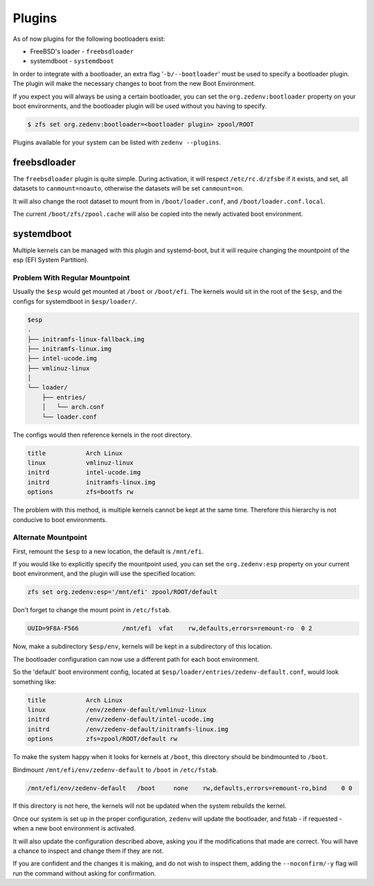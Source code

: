 ..  index:: Plugins

Plugins
========

As of now plugins for the following bootloaders exist:

* FreeBSD's loader - ``freebsdloader``
* systemdboot - ``systemdboot``

In order to integrate with a bootloader, an extra flag '``-b/--bootloader``'
must be used to specify a bootloader plugin. The plugin will make the necessary
changes to boot from the new Boot Environment.

If you expect you will always be using a certain bootloader, you can set the
``org.zedenv:bootloader`` property on your boot environments, and the
bootloader plugin will be used without you having to specify. 

.. code-block:: shell

    $ zfs set org.zedenv:bootloader=<bootloader plugin> zpool/ROOT

Plugins available for your system can be listed with ``zedenv --plugins``. 

freebsdloader
-------------

The ``freebsdloader`` plugin is quite simple. During activation, it will
respect ``/etc/rc.d/zfsbe`` if it exists, and set, all datasets to
``canmount=noauto``, otherwise the datasets will be set ``canmount=on``. 

It will also change the root dataset to mount from in ``/boot/loader.conf``,
and ``/boot/loader.conf.local``. 

The current ``/boot/zfs/zpool.cache`` will also be copied into the newly
activated boot environment.

systemdboot
-----------

Multiple kernels can be managed with this plugin and systemd-boot, but it will
require changing the mountpoint of the esp (EFI System Partition).

Problem With Regular Mountpoint
~~~~~~~~~~~~~~~~~~~~~~~~~~~~~~~

Usually the ``$esp`` would get mounted at ``/boot`` or ``/boot/efi``. The
kernels would sit in the root of the ``$esp``, and the configs for systemdboot
in ``$esp/loader/``.

.. code-block:: none

    $esp 
    . 
    ├── initramfs-linux-fallback.img 
    ├── initramfs-linux.img 
    ├── intel-ucode.img 
    ├── vmlinuz-linux 
    │ 
    └── loader/ 
        ├── entries/ 
        │   └── arch.conf 
        └── loader.conf 

The configs would then reference kernels in the root directory.

.. code-block:: none

    title           Arch Linux 
    linux           vmlinuz-linux 
    initrd          intel-ucode.img 
    initrd          initramfs-linux.img 
    options         zfs=bootfs rw 

The problem with this method, is multiple kernels cannot be kept at the same
time. Therefore this hierarchy is not conducive to boot environments.


Alternate Mountpoint
~~~~~~~~~~~~~~~~~~~~

First, remount the ``$esp`` to a new location, the default is ``/mnt/efi``.

If you would like to explicitly specify the mountpoint used, you can set the
``org.zedenv:esp`` property on your current boot environment, and the plugin
will use the specified location: 

.. code-block:: shell

    zfs set org.zedenv:esp='/mnt/efi' zpool/ROOT/default

Don't forget to change the mount point in ``/etc/fstab``.

.. code-block:: none

    UUID=9F8A-F566            /mnt/efi  vfat    rw,defaults,errors=remount-ro  0 2

Now, make a subdirectory ``$esp/env``, kernels will be kept in a subdirectory
of this location.

The bootloader configuration can now use a different path for each boot
environment.

So the 'default' boot environment config, located at
``$esp/loader/entries/zedenv-default.conf``, would look something like:

.. code-block:: none

    title           Arch Linux
    linux           /env/zedenv-default/vmlinuz-linux
    initrd          /env/zedenv-default/intel-ucode.img
    initrd          /env/zedenv-default/initramfs-linux.img
    options         zfs=zpool/ROOT/default rw

To make the system happy when it looks for kernels at ``/boot``, this directory
should be bindmounted to ``/boot``. 

Bindmount ``/mnt/efi/env/zedenv-default`` to ``/boot`` in ``/etc/fstab``.

.. code-block:: none

    /mnt/efi/env/zedenv-default   /boot     none    rw,defaults,errors=remount-ro,bind    0 0

If this directory is not here, the kernels will not be updated when the system
rebuilds the kernel.

Once our system is set up in the proper configuration, ``zedenv`` will update
the bootloader, and fstab - if requested - when a new boot environment is
activated.

It will also update the configuration described above, asking you if the
modifications that made are correct. You will have a chance to inspect and
change them if they are not. 

If you are confident and the changes it is making, and do not wish to inspect
them, adding the ``--noconfirm/-y`` flag will run the command without asking
for confirmation.


